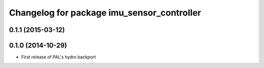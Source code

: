 ^^^^^^^^^^^^^^^^^^^^^^^^^^^^^^^^^^^^^^^^^^^
Changelog for package imu_sensor_controller
^^^^^^^^^^^^^^^^^^^^^^^^^^^^^^^^^^^^^^^^^^^

0.1.1 (2015-03-12)
------------------

0.1.0 (2014-10-29)
------------------
* First release of PAL's hydro backport
